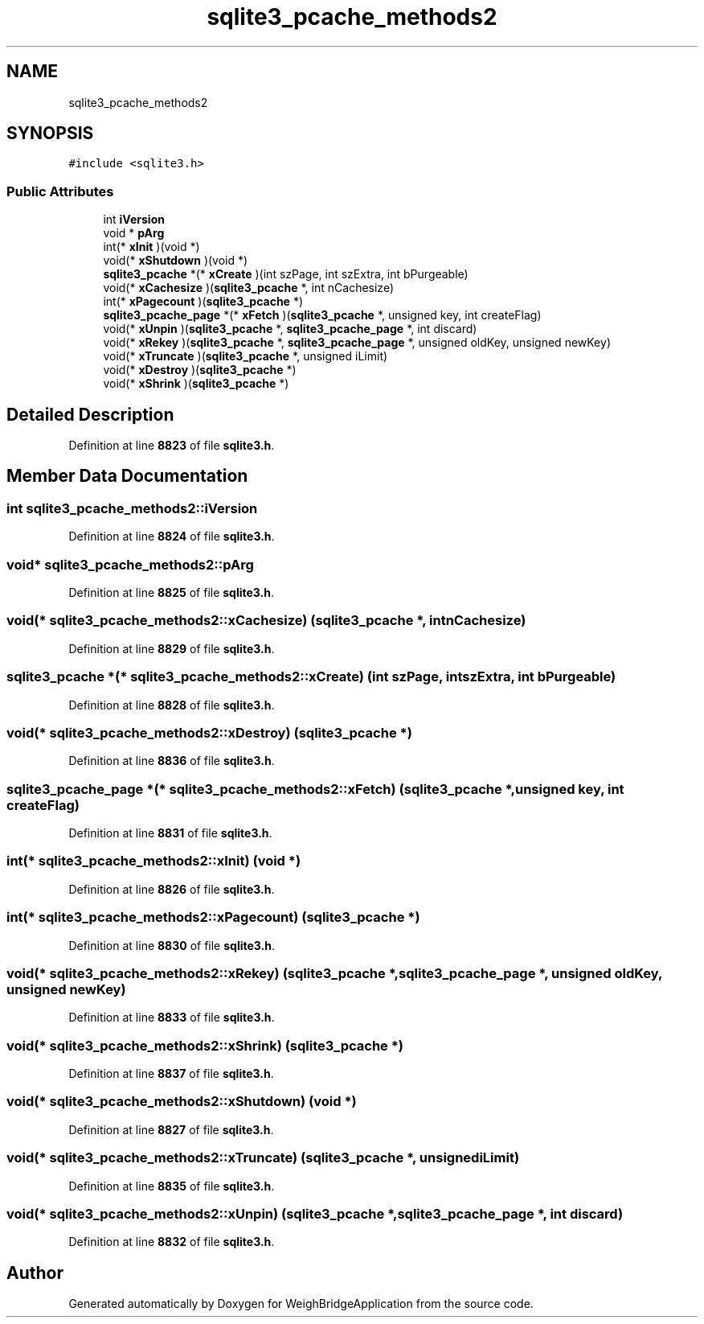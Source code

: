 .TH "sqlite3_pcache_methods2" 3 "Tue Mar 7 2023" "Version 0.0.1" "WeighBridgeApplication" \" -*- nroff -*-
.ad l
.nh
.SH NAME
sqlite3_pcache_methods2
.SH SYNOPSIS
.br
.PP
.PP
\fC#include <sqlite3\&.h>\fP
.SS "Public Attributes"

.in +1c
.ti -1c
.RI "int \fBiVersion\fP"
.br
.ti -1c
.RI "void * \fBpArg\fP"
.br
.ti -1c
.RI "int(* \fBxInit\fP )(void *)"
.br
.ti -1c
.RI "void(* \fBxShutdown\fP )(void *)"
.br
.ti -1c
.RI "\fBsqlite3_pcache\fP *(* \fBxCreate\fP )(int szPage, int szExtra, int bPurgeable)"
.br
.ti -1c
.RI "void(* \fBxCachesize\fP )(\fBsqlite3_pcache\fP *, int nCachesize)"
.br
.ti -1c
.RI "int(* \fBxPagecount\fP )(\fBsqlite3_pcache\fP *)"
.br
.ti -1c
.RI "\fBsqlite3_pcache_page\fP *(* \fBxFetch\fP )(\fBsqlite3_pcache\fP *, unsigned key, int createFlag)"
.br
.ti -1c
.RI "void(* \fBxUnpin\fP )(\fBsqlite3_pcache\fP *, \fBsqlite3_pcache_page\fP *, int discard)"
.br
.ti -1c
.RI "void(* \fBxRekey\fP )(\fBsqlite3_pcache\fP *, \fBsqlite3_pcache_page\fP *, unsigned oldKey, unsigned newKey)"
.br
.ti -1c
.RI "void(* \fBxTruncate\fP )(\fBsqlite3_pcache\fP *, unsigned iLimit)"
.br
.ti -1c
.RI "void(* \fBxDestroy\fP )(\fBsqlite3_pcache\fP *)"
.br
.ti -1c
.RI "void(* \fBxShrink\fP )(\fBsqlite3_pcache\fP *)"
.br
.in -1c
.SH "Detailed Description"
.PP 
Definition at line \fB8823\fP of file \fBsqlite3\&.h\fP\&.
.SH "Member Data Documentation"
.PP 
.SS "int sqlite3_pcache_methods2::iVersion"

.PP
Definition at line \fB8824\fP of file \fBsqlite3\&.h\fP\&.
.SS "void* sqlite3_pcache_methods2::pArg"

.PP
Definition at line \fB8825\fP of file \fBsqlite3\&.h\fP\&.
.SS "void(* sqlite3_pcache_methods2::xCachesize) (\fBsqlite3_pcache\fP *, int nCachesize)"

.PP
Definition at line \fB8829\fP of file \fBsqlite3\&.h\fP\&.
.SS "\fBsqlite3_pcache\fP *(* sqlite3_pcache_methods2::xCreate) (int szPage, int szExtra, int bPurgeable)"

.PP
Definition at line \fB8828\fP of file \fBsqlite3\&.h\fP\&.
.SS "void(* sqlite3_pcache_methods2::xDestroy) (\fBsqlite3_pcache\fP *)"

.PP
Definition at line \fB8836\fP of file \fBsqlite3\&.h\fP\&.
.SS "\fBsqlite3_pcache_page\fP *(* sqlite3_pcache_methods2::xFetch) (\fBsqlite3_pcache\fP *, unsigned key, int createFlag)"

.PP
Definition at line \fB8831\fP of file \fBsqlite3\&.h\fP\&.
.SS "int(* sqlite3_pcache_methods2::xInit) (void *)"

.PP
Definition at line \fB8826\fP of file \fBsqlite3\&.h\fP\&.
.SS "int(* sqlite3_pcache_methods2::xPagecount) (\fBsqlite3_pcache\fP *)"

.PP
Definition at line \fB8830\fP of file \fBsqlite3\&.h\fP\&.
.SS "void(* sqlite3_pcache_methods2::xRekey) (\fBsqlite3_pcache\fP *, \fBsqlite3_pcache_page\fP *, unsigned oldKey, unsigned newKey)"

.PP
Definition at line \fB8833\fP of file \fBsqlite3\&.h\fP\&.
.SS "void(* sqlite3_pcache_methods2::xShrink) (\fBsqlite3_pcache\fP *)"

.PP
Definition at line \fB8837\fP of file \fBsqlite3\&.h\fP\&.
.SS "void(* sqlite3_pcache_methods2::xShutdown) (void *)"

.PP
Definition at line \fB8827\fP of file \fBsqlite3\&.h\fP\&.
.SS "void(* sqlite3_pcache_methods2::xTruncate) (\fBsqlite3_pcache\fP *, unsigned iLimit)"

.PP
Definition at line \fB8835\fP of file \fBsqlite3\&.h\fP\&.
.SS "void(* sqlite3_pcache_methods2::xUnpin) (\fBsqlite3_pcache\fP *, \fBsqlite3_pcache_page\fP *, int discard)"

.PP
Definition at line \fB8832\fP of file \fBsqlite3\&.h\fP\&.

.SH "Author"
.PP 
Generated automatically by Doxygen for WeighBridgeApplication from the source code\&.
